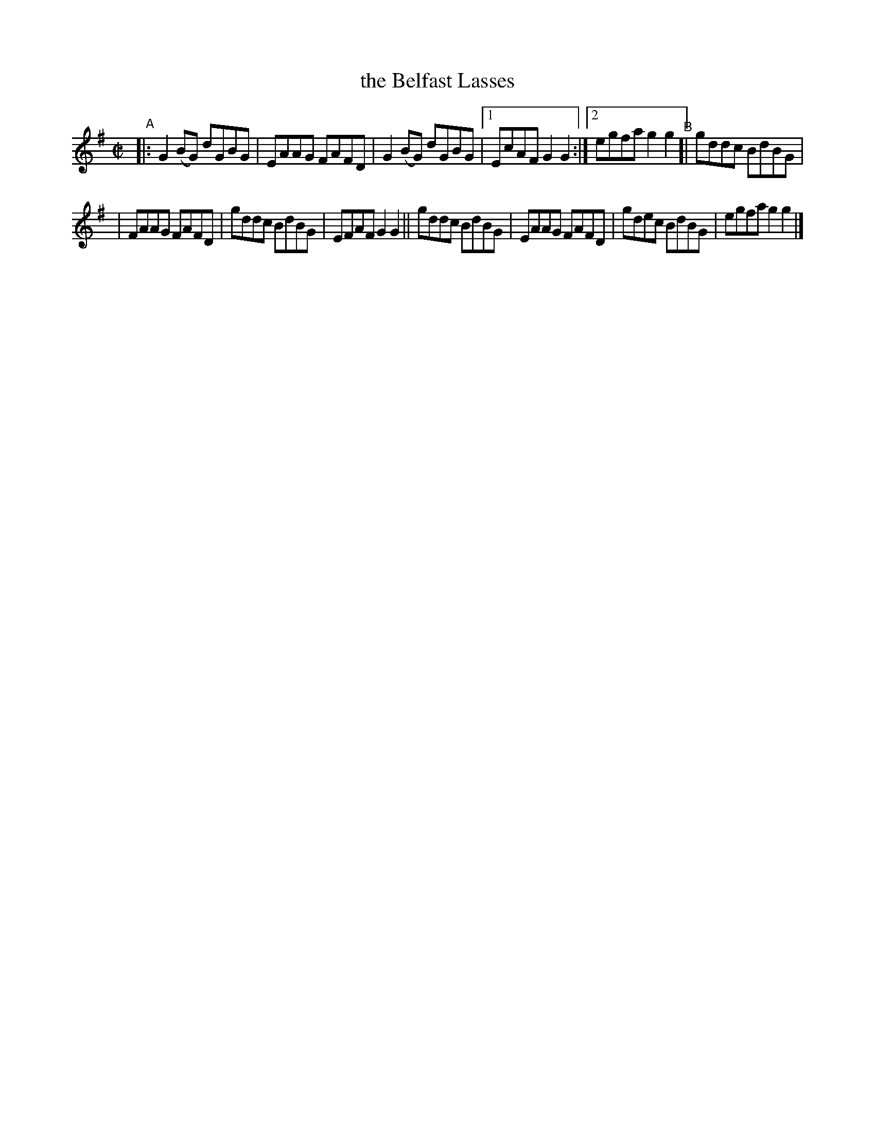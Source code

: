 X: 629
T: the Belfast Lasses
R: reel
%S: s:2 b:13(6+7)
B: Francis O'Neill: "The Dance Music of Ireland" (1907) #629
Z: Frank Nordberg - http://www.musicaviva.com
F: http://www.musicaviva.com/abc/tunes/ireland/oneill-1001/0629/oneill-1001-0629-1.abc
M: C|
L: 1/8
K: G
"^A"\
|: G2(BG) dGBG | EAAG FAFD | G2(BG) dGBG |[1 EcAF G2G2 :|[2 egfa g2g2 "^B"[| gddc BdBG |
| FAAG FAFD | gddc BdBG | EFAF G2G2 || gddc BdBG | EAAG FAFD | gdec BdBG | egfa g2g2 |]
